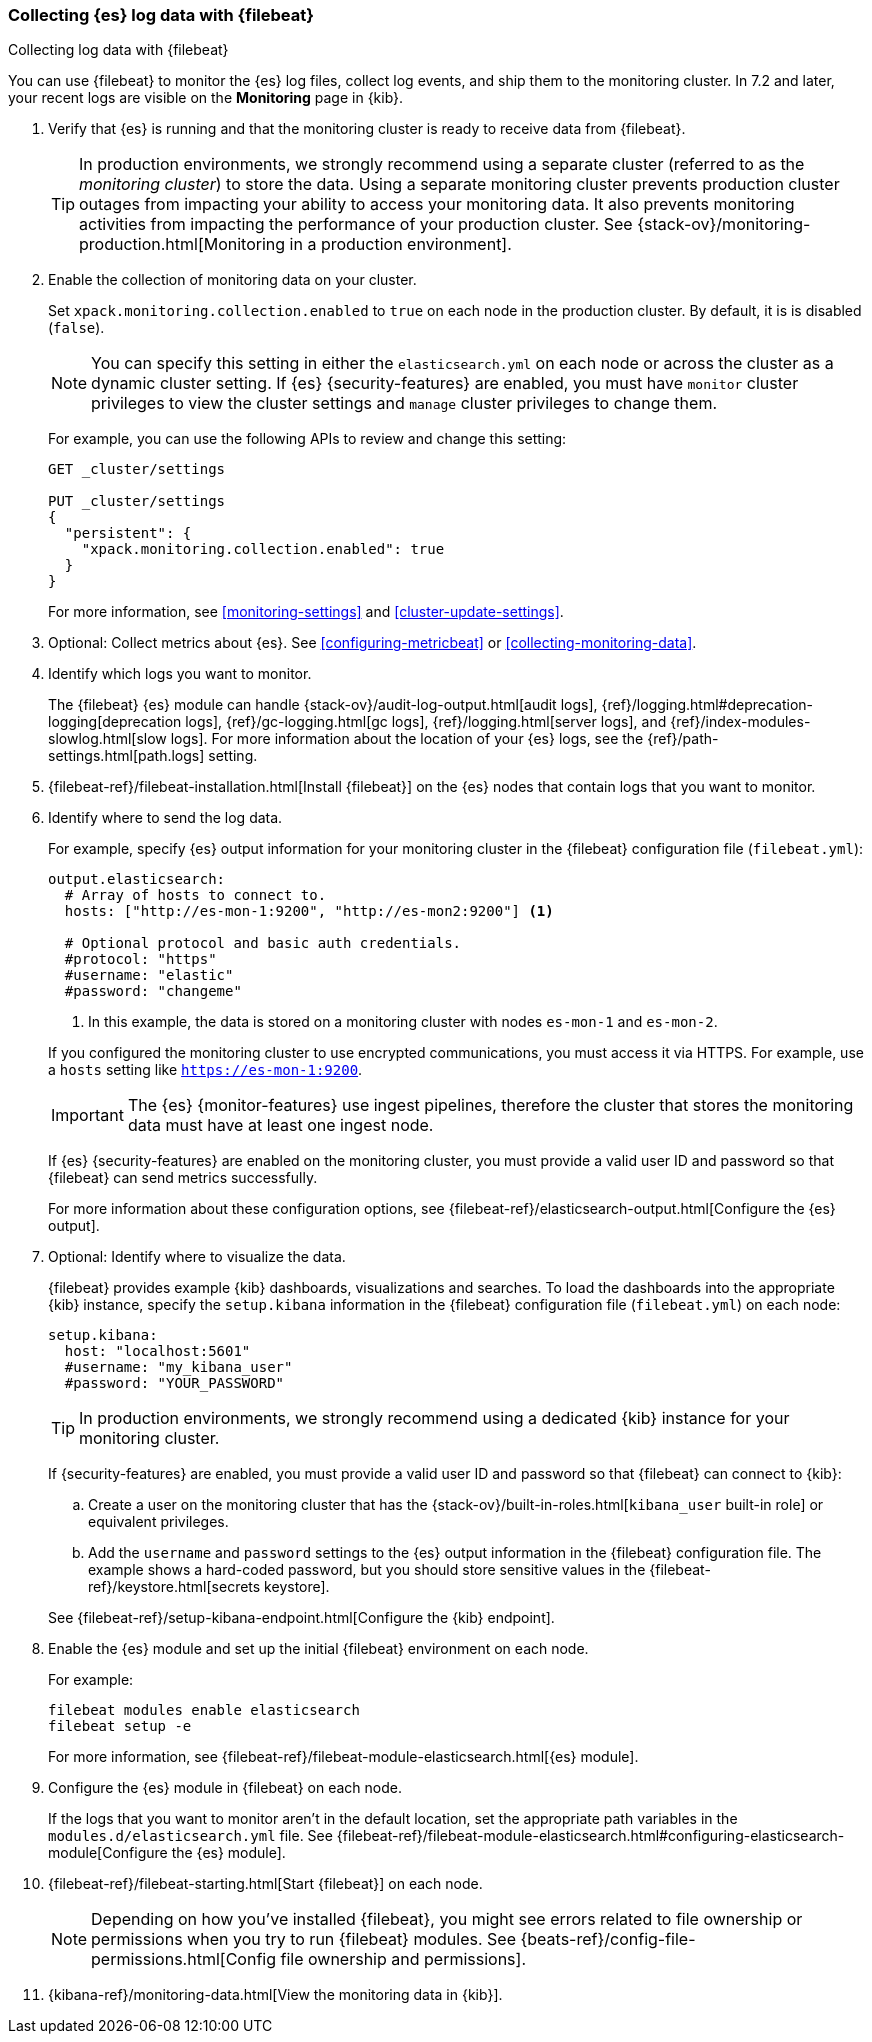 [role="xpack"]
[testenv="basic"]
[[configuring-filebeat]]
=== Collecting {es} log data with {filebeat}

[subs="attributes"]
++++
<titleabbrev>Collecting log data with {filebeat}</titleabbrev>
++++

You can use {filebeat} to monitor the {es} log files, collect log events, and
ship them to the monitoring cluster. In 7.2 and later, your recent logs are
visible on the *Monitoring* page in {kib}.

//NOTE: The tagged regions are re-used in the Stack Overview.

. Verify that {es} is running and that the monitoring cluster is ready to
receive data from {filebeat}.
+
--
TIP: In production environments, we strongly recommend using a separate cluster 
(referred to as the _monitoring cluster_) to store the data. Using a separate 
monitoring cluster prevents production cluster outages from impacting your 
ability to access your monitoring data. It also prevents monitoring activities 
from impacting the performance of your production cluster. See
{stack-ov}/monitoring-production.html[Monitoring in a production environment].

--

. Enable the collection of monitoring data on your cluster.
+
--
//include::configuring-metricbeat.asciidoc[tag=enable-collection]
Set `xpack.monitoring.collection.enabled` to `true` on each node in the
production cluster. By default, it is is disabled (`false`). 

NOTE: You can specify this setting in either the `elasticsearch.yml` on each 
node or across the cluster as a dynamic cluster setting. If {es} 
{security-features} are enabled, you must have `monitor` cluster privileges to 
view the cluster settings and `manage` cluster privileges to change them.

For example, you can use the following APIs to review and change this setting:

[source,js]
----------------------------------
GET _cluster/settings

PUT _cluster/settings
{
  "persistent": {
    "xpack.monitoring.collection.enabled": true
  }
}
----------------------------------
// CONSOLE 
For more information, see <<monitoring-settings>> and <<cluster-update-settings>>.
--

. Optional: Collect metrics about {es}. See <<configuring-metricbeat>> or
<<collecting-monitoring-data>>.

. Identify which logs you want to monitor. 
+
--
The {filebeat} {es} module can handle
{stack-ov}/audit-log-output.html[audit logs],
{ref}/logging.html#deprecation-logging[deprecation logs],
{ref}/gc-logging.html[gc logs], {ref}/logging.html[server logs], and 
{ref}/index-modules-slowlog.html[slow logs].
For more information about the location of your {es} logs, see the
{ref}/path-settings.html[path.logs] setting.
--

. {filebeat-ref}/filebeat-installation.html[Install {filebeat}] on the {es}
nodes that contain logs that you want to monitor.

. Identify where to send the log data.
+
--
// tag::output-elasticsearch[]
For example, specify {es} output information for your monitoring cluster in
the {filebeat} configuration file (`filebeat.yml`):

[source,yaml]
----------------------------------
output.elasticsearch:
  # Array of hosts to connect to.
  hosts: ["http://es-mon-1:9200", "http://es-mon2:9200"] <1>

  # Optional protocol and basic auth credentials.
  #protocol: "https"
  #username: "elastic"
  #password: "changeme"
----------------------------------
<1> In this example, the data is stored on a monitoring cluster with nodes 
`es-mon-1` and `es-mon-2`. 

If you configured the monitoring cluster to use encrypted communications, you
must access it via HTTPS. For example, use a `hosts` setting like
`https://es-mon-1:9200`.

IMPORTANT: The {es} {monitor-features} use ingest pipelines, therefore the
cluster that stores the monitoring data must have at least one 
ingest node.
 
If {es} {security-features} are enabled on the monitoring cluster, you must
provide a valid user ID and password so that {filebeat} can send metrics 
successfully. 

For more information about these configuration options, see 
{filebeat-ref}/elasticsearch-output.html[Configure the {es} output].
// end::output-elasticsearch[]
--

. Optional: Identify where to visualize the data.
+
--
// tag::setup-kibana[]
{filebeat} provides example {kib} dashboards, visualizations and searches. To
load the dashboards into the appropriate {kib} instance, specify the
`setup.kibana` information in the {filebeat} configuration file
(`filebeat.yml`) on each node:

[source,yaml]
----------------------------------
setup.kibana:
  host: "localhost:5601"
  #username: "my_kibana_user"
  #password: "YOUR_PASSWORD"
----------------------------------

TIP: In production environments, we strongly recommend using a dedicated {kib} 
instance for your monitoring cluster.

If {security-features} are enabled, you must provide a valid user ID and
password so that {filebeat} can connect to {kib}: 

.. Create a user on the monitoring cluster that has the 
{stack-ov}/built-in-roles.html[`kibana_user` built-in role] or equivalent
privileges.

.. Add the `username` and `password` settings to the {es} output information in 
the {filebeat} configuration file. The example shows a hard-coded password, but
you should store sensitive values in the
{filebeat-ref}/keystore.html[secrets keystore].

See {filebeat-ref}/setup-kibana-endpoint.html[Configure the {kib} endpoint].

// end::setup-kibana[]
--

. Enable the {es} module and set up the initial {filebeat} environment on each
node.
+
--
// tag::enable-es-module[]
For example:

["source","sh",subs="attributes,callouts"]
----------------------------------------------------------------------
filebeat modules enable elasticsearch
filebeat setup -e
----------------------------------------------------------------------

For more information, see  
{filebeat-ref}/filebeat-module-elasticsearch.html[{es} module]. 

// end::enable-es-module[]
--

. Configure the {es} module in {filebeat} on each node.
+
--
// tag::configure-es-module[]
If the logs that you want to monitor aren't in the default location, set the
appropriate path variables in the `modules.d/elasticsearch.yml` file. See
{filebeat-ref}/filebeat-module-elasticsearch.html#configuring-elasticsearch-module[Configure the {es} module].
// end::configure-es-module[]
--

. {filebeat-ref}/filebeat-starting.html[Start {filebeat}] on each node. 
+
--
NOTE: Depending on how you’ve installed {filebeat}, you might see errors related
to file ownership or permissions when you try to run {filebeat} modules. See
{beats-ref}/config-file-permissions.html[Config file ownership and permissions].

--

. {kibana-ref}/monitoring-data.html[View the monitoring data in {kib}].